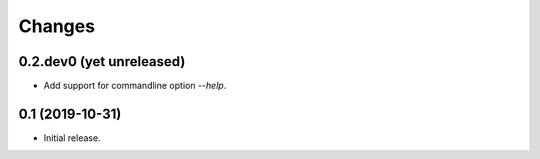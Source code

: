 Changes
=======

0.2.dev0 (yet unreleased)
-------------------------

- Add support for commandline option `--help`.


0.1 (2019-10-31)
----------------

- Initial release.
